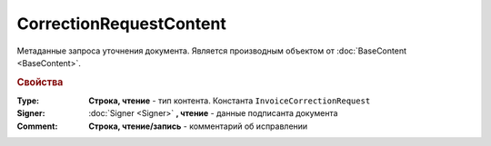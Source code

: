 ﻿CorrectionRequestContent
========================

Метаданные запроcа уточнения документа.
Является производным объектом от :doc:`BaseContent <BaseContent>`.

.. rubric:: Свойства

:Type:
  **Строка, чтение** - тип контента. Константа ``InvoiceCorrectionRequest``

:Signer:
  :doc:`Signer <Signer>` **, чтение** - данные подписанта документа

:Comment:
  **Cтрока, чтение/запись** - комментарий об исправлении
